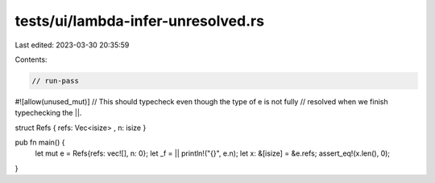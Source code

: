 tests/ui/lambda-infer-unresolved.rs
===================================

Last edited: 2023-03-30 20:35:59

Contents:

.. code-block:: rs

    // run-pass

#![allow(unused_mut)]
// This should typecheck even though the type of e is not fully
// resolved when we finish typechecking the ||.


struct Refs { refs: Vec<isize> , n: isize }

pub fn main() {
    let mut e = Refs{refs: vec![], n: 0};
    let _f = || println!("{}", e.n);
    let x: &[isize] = &e.refs;
    assert_eq!(x.len(), 0);
}


